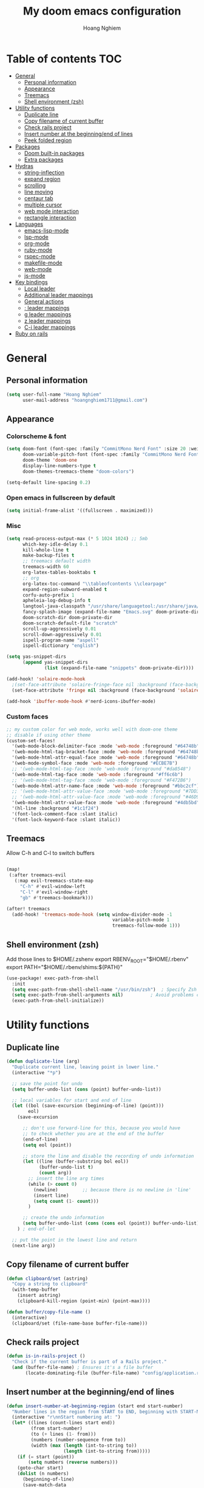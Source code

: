 #+TITLE: My doom emacs configuration
#+AUTHOR: Hoang Nghiem
#+EMAIL: hoangnghiem1711@gmail.com

* Table of contents :TOC:
- [[#general][General]]
  - [[#personal-information][Personal information]]
  - [[#appearance][Appearance]]
  - [[#treemacs][Treemacs]]
  - [[#shell-environment-zsh][Shell environment (zsh)]]
- [[#utility-functions][Utility functions]]
  - [[#duplicate-line][Duplicate line]]
  - [[#copy-filename-of-current-buffer][Copy filename of current buffer]]
  - [[#check-rails-project][Check rails project]]
  - [[#insert-number-at-the-beginningend-of-lines][Insert number at the beginning/end of lines]]
  - [[#peek-folded-region][Peek folded region]]
- [[#packages][Packages]]
  - [[#doom-built-in-packages][Doom built-in packages]]
  - [[#extra-packages][Extra packages]]
- [[#hydras][Hydras]]
  - [[#string-inflection][string-inflection]]
  - [[#expand-region][expand region]]
  - [[#scrolling][scrolling]]
  - [[#line-moving][line moving]]
  - [[#centaur-tab][centaur tab]]
  - [[#multiple-cursor][multiple cursor]]
  - [[#web-mode-interaction][web mode interaction]]
  - [[#rectangle-interaction][rectangle interaction]]
- [[#languages][Languages]]
  - [[#emacs-lisp-mode][emacs-lisp-mode]]
  - [[#lsp-mode][lsp-mode]]
  - [[#org-mode][org-mode]]
  - [[#ruby-mode][ruby-mode]]
  - [[#rspec-mode][rspec-mode]]
  - [[#makefile-mode][makefile-mode]]
  - [[#web-mode][web-mode]]
  - [[#js-mode][js-mode]]
- [[#key-bindings][Key bindings]]
  - [[#local-leader][Local leader]]
  - [[#additional-leader-mappings][Additional leader mappings]]
  - [[#general-actions][General actions]]
  - [[#-leader-mappings][; leader mappings]]
  - [[#g-leader-mappings][g leader mappings]]
  - [[#z-leader-mappings][z leader mappings]]
  - [[#c-i-leader-mappings][C-i leader mappings]]
- [[#ruby-on-rails][Ruby on rails]]

* General
** Personal information
#+begin_src emacs-lisp
(setq user-full-name "Hoang Nghiem"
      user-mail-address "hoangnghiem1711@gmail.com")
#+end_src

** Appearance
*** Colorscheme & font
#+begin_src emacs-lisp
(setq doom-font (font-spec :family "CommitMono Nerd Font" :size 20 :weight 'regular)
      doom-variable-pitch-font (font-spec :family "CommitMono Nerd Font" :size 20)
      doom-theme 'doom-one
      display-line-numbers-type t
      doom-themes-treemacs-theme "doom-colors")

(setq-default line-spacing 0.2)
#+end_src

*** Open emacs in fullscreen by default
#+begin_src emacs-lisp
(setq initial-frame-alist '((fullscreen . maximized)))
#+end_src

*** Misc
#+begin_src emacs-lisp
(setq read-process-output-max (* 5 1024 1024) ;; 5mb
      which-key-idle-delay 0.1
      kill-whole-line t
      make-backup-files t
      ;; treemacs default width
      treemacs-width 60
      org-latex-tables-booktabs t
      ;; org
      org-latex-toc-command "\\tableofcontents \\clearpage"
      expand-region-subword-enabled t
      corfu-auto-prefix 1
      apheleia-log-debug-info t
      langtool-java-classpath "/usr/share/languagetool:/usr/share/java/languagetool/*"
      fancy-splash-image (expand-file-name "Emacs.svg" doom-private-dir)
      doom-scratch-dir doom-private-dir
      doom-scratch-default-file "scratch"
      scroll-up-aggressively 0.01
      scroll-down-aggressively 0.01
      ispell-program-name "aspell"
      ispell-dictionary "english")

(setq yas-snippet-dirs
      (append yas-snippet-dirs
              (list (expand-file-name "snippets" doom-private-dir))))

(add-hook! 'solaire-mode-hook
  ;(set-face-attribute 'solaire-fringe-face nil :background (face-background 'solaire-hl-line-face))
  (set-face-attribute 'fringe nil :background (face-background 'solaire-default-face)))

(add-hook 'ibuffer-mode-hook #'nerd-icons-ibuffer-mode)
#+end_src

*** Custom faces
#+begin_src emacs-lisp
;; my custom color for web mode, works well with doom-one theme
;; disable if using other theme
(custom-set-faces!
  '(web-mode-block-delimiter-face :mode 'web-mode :foreground "#64748b")
  '(web-mode-html-tag-bracket-face :mode 'web-mode :foreground "#64748b")
  '(web-mode-html-attr-equal-face :mode 'web-mode :foreground "#64748b")
  '(web-mode-symbol-face :mode 'web-mode :foreground "#ECBE7B")
  ;; '(web-mode-html-tag-face :mode 'web-mode :foreground "#da8548")
  '(web-mode-html-tag-face :mode 'web-mode :foreground "#ff6c6b")
  ;; '(web-mode-html-tag-face :mode 'web-mode :foreground "#F472B6")
  '(web-mode-html-attr-name-face :mode 'web-mode :foreground "#bbc2cf")
  ;; '(web-mode-html-attr-value-face :mode 'web-mode :foreground "#7DD3FC")
  ;; '(web-mode-html-attr-value-face :mode 'web-mode :foreground "#46D9FF")
  '(web-mode-html-attr-value-face :mode 'web-mode :foreground "#4db5bd")
  '(hl-line :background "#1c1f24")
  '(font-lock-comment-face :slant italic)
  '(font-lock-keyword-face :slant italic))
#+end_src

** Treemacs
Allow C-h and C-l to switch buffers
#+begin_src emacs-lisp

(map!
 (:after treemacs-evil
   (:map evil-treemacs-state-map
     "C-h" #'evil-window-left
     "C-l" #'evil-window-right
     "gb" #'treemacs-bookmark)))

(after! treemacs
  (add-hook! 'treemacs-mode-hook (setq window-divider-mode -1
                                       variable-pitch-mode 1
                                       treemacs-follow-mode 1)))
#+end_src

** Shell environment (zsh)
Add those lines to $HOME/.zshenv
export RBENV_ROOT="$HOME/.rbenv"
export PATH="$HOME/.rbenv/shims:${PATH}"

#+begin_src emacs-lisp
(use-package! exec-path-from-shell
  :init
  (setq exec-path-from-shell-shell-name "/usr/bin/zsh")  ; Specify Zsh as the shell
  (setq exec-path-from-shell-arguments nil)          ; Avoid problems caused by interactive shell initialization
  (exec-path-from-shell-initialize))
#+end_src
* Utility functions
** Duplicate line
#+begin_src emacs-lisp
(defun duplicate-line (arg)
  "Duplicate current line, leaving point in lower line."
  (interactive "*p")

  ;; save the point for undo
  (setq buffer-undo-list (cons (point) buffer-undo-list))

  ;; local variables for start and end of line
  (let ((bol (save-excursion (beginning-of-line) (point)))
        eol)
    (save-excursion

      ;; don't use forward-line for this, because you would have
      ;; to check whether you are at the end of the buffer
      (end-of-line)
      (setq eol (point))

      ;; store the line and disable the recording of undo information
      (let ((line (buffer-substring bol eol))
            (buffer-undo-list t)
            (count arg))
        ;; insert the line arg times
        (while (> count 0)
          (newline)         ;; because there is no newline in 'line'
          (insert line)
          (setq count (1- count)))
        )

      ;; create the undo information
      (setq buffer-undo-list (cons (cons eol (point)) buffer-undo-list)))
    ) ; end-of-let

  ;; put the point in the lowest line and return
  (next-line arg))
#+end_src

** Copy filename of current buffer
#+begin_src emacs-lisp
(defun clipboard/set (astring)
  "Copy a string to clipboard"
  (with-temp-buffer
    (insert astring)
    (clipboard-kill-region (point-min) (point-max))))

(defun buffer/copy-file-name ()
  (interactive)
  (clipboard/set (file-name-base buffer-file-name)))
#+end_src

** Check rails project
#+begin_src emacs-lisp
(defun is-in-rails-project ()
  "Check if the current buffer is part of a Rails project."
  (and (buffer-file-name) ; Ensures it's a file buffer
       (locate-dominating-file (buffer-file-name) "config/application.rb")))
#+end_src

** Insert number at the beginning/end of lines
#+begin_src emacs-lisp
(defun insert-number-at-beginning-region (start end start-number)
  "Number lines in the region from START to END, beginning with START-NUMBER."
  (interactive "r\nnStart numbering at: ")
  (let* ((lines (count-lines start end))
         (from start-number)
         (to (+ lines (1- from)))
         (numbers (number-sequence from to))
         (width (max (length (int-to-string to))
                     (length (int-to-string from)))))
    (if (= start (point))
        (setq numbers (reverse numbers)))
    (goto-char start)
    (dolist (n numbers)
      (beginning-of-line)
      (save-match-data
        (if (looking-at " *-?[0-9]+\\. ")
            (replace-match "")))
      (insert (format (concat "%" (int-to-string width) "d ") n))
      (forward-line 1))))

(defun insert-number-at-end-region (start end start-number)
  "Number lines in the region from START to END, appending starting with START-NUMBER."
  (interactive "r\nnStart numbering at: ")
  (let* ((lines (count-lines start end))
         (from start-number)
         (to (+ lines (1- from)))
         (numbers (number-sequence from to))
         (width (max (length (int-to-string to))
                     (length (int-to-string from)))))
    (if (= start (point))
        (setq numbers (reverse numbers)))
    (goto-char start)
    (dolist (n numbers)
      (end-of-line)  ; Move to the end of the line
      (insert (format " %d" n))  ; Insert the number at the end of the line
      (forward-line 1))))
#+end_src
** Peek folded region
#+begin_src emacs-lisp
(use-package! popup)

(defun show-folded-region ()
  "Show the contents of the folded region temporarily in a tooltip."
  (interactive)
  (let ((content (save-excursion
                   (hs-show-block)
                   (let ((contents (buffer-substring-no-properties (point)
                                                                    (progn (forward-sexp 1) (point)))))
                     (hs-hide-block)
                     contents))))
    (popup-tip content)))
#+end_src
* Packages
** Doom built-in packages
*** evil-snipe
#+begin_src emacs-lisp
(after! evil-snipe
  :config
  (setq evil-snipe-scope 'whole-buffer))
#+end_src
*** evil-surround
#+begin_src emacs-lisp
(with-eval-after-load 'evil-surround
  (push '(?b . ("{" . "}")) evil-surround-pairs-alist))
#+end_src

*** rotate-text
#+begin_src emacs-lisp
;; some rotation text for ruby
(after! rotate-text
  (add-to-list 'rotate-text-words '("valid" "invalid"))
  (add-to-list 'rotate-text-words '("context" "describe"))
  (add-to-list 'rotate-text-symbols '("be_valid" "be_invalid"))
  (add-to-list 'rotate-text-symbols '("valid?" "invalid?"))
  (add-to-list 'rotate-text-symbols '("present?" "blank?" "nil?"))
  (add-to-list 'rotate-text-symbols '("belongs_to" "has_many" "has_one"))
  (add-to-list 'rotate-text-symbols '("if" "unless"))
  (add-to-list 'rotate-text-symbols '("greater_than" "greater_than_or_equal_to" "equal_to" "less_than" "less_than_or_equal_to" "other_than" "odd" "even"))
  (add-to-list 'rotate-text-symbols '("to" "not_to")))
#+end_src

*** flycheck
#+begin_src emacs-lisp
;; disable flycheck on-save to avoid a race condition between flycheck saving a tmp-file and apheleia formatting it
(after! flycheck
  (setq flycheck-check-syntax-automatically '(mode-enabled idle-buffer-switch)))
#+end_src

*** cape
#+begin_src emacs-lisp
(after! cape
  (setq cape-dict-file "/usr/share/dict/words"))
#+end_src

*** highlight-indent-guides
#+begin_src emacs-lisp
(use-package! highlight-indent-guides
  :config
  (setq highlight-indent-guides-method 'column))
  ;; (setq highlight-indent-guides-responsive 'top)
  ;; (setq highlight-indent-guides-auto-character-face-perc 20)
  ;; (setq highlight-indent-guides-auto-even-face-perc 8)
  ;; (setq highlight-indent-guides-auto-character-face-perc 100))
#+end_src

*** evil
#+begin_src emacs-lisp
(after! evil
  (defalias #'forward-evil-word #'forward-evil-symbol)
  ;; make evil-search-word look for symbol rather than word boundaries
  (setq-default evil-symbol-word-search t))
#+end_src

** Extra packages
*** evil-matchit (like % in vim)
#+begin_src emacs-lisp
(use-package! evil-matchit
  :config
  (global-evil-matchit-mode 1)
  (add-hook 'evilmi-jump-hook
          (lambda (before-jump-p)
            (global-tree-sitter-mode (not before-jump-p)))))
#+end_src
*** visual-regexp-steroids
#+begin_src emacs-lisp
(use-package! visual-regexp-steroids)
#+end_src
*** codeium (code AI completion)
#+begin_src emacs-lisp
(use-package codeium
  ;; if you use straight
  ;; :straight '(:type git :host github :repo "Exafunction/codeium.el")
  ;; otherwise, make sure that the codeium.el file is on load-path

  :init
  ;; use globally
  (add-to-list 'completion-at-point-functions #'codeium-completion-at-point)
  ;; or on a hook
  ;; (add-hook 'python-mode-hook
  ;;     (lambda ()
  ;;         (setq-local completion-at-point-functions '(codeium-completion-at-point))))

  ;; if you want multiple completion backends, use cape (https://github.com/minad/cape):
  ;; (add-hook 'prog-mode-hook
  ;;           (lambda ()
  ;;             (setq-local completion-at-point-functions
  ;;                         (list (cape-super-capf #'codeium-completion-at-point #'lsp-completion-at-point)))))
  ;; an async company-backend is coming soon!

  ;; codeium-completion-at-point is autoloaded, but you can
  ;; optionally set a timer, which might speed up things as the
  ;; codeium local language server takes ~0.2s to start up
  ;; (add-hook 'emacs-startup-hook
  ;;  (lambda () (run-with-timer 0.1 nil #'codeium-init)))

  ;; :defer t ;; lazy loading, if you want
  :config
  (setq use-dialog-box t) ;; do not use popup boxes

  ;; if you don't want to use customize to save the api-key
  ;; (setq codeium/metadata/api_key "xxxxxxxx-xxxx-xxxx-xxxx-xxxxxxxxxxxx")

  ;; get codeium status in the modeline
  (setq codeium-mode-line-enable
        (lambda (api) (not (memq api '(CancelRequest Heartbeat AcceptCompletion)))))
  (add-to-list 'mode-line-format '(:eval (car-safe codeium-mode-line)) t)
  ;; alternatively for a more extensive mode-line
  ;; (add-to-list 'mode-line-format '(-50 "" codeium-mode-line) t)

  ;; use M-x codeium-diagnose to see apis/fields that would be sent to the local language server
  (setq codeium-api-enabled
        (lambda (api)
          (memq api '(GetCompletions Heartbeat CancelRequest GetAuthToken RegisterUser auth-redirect AcceptCompletion))))
  ;; you can also set a config for a single buffer like this:
  ;; (add-hook 'python-mode-hook
  ;;     (lambda ()
  ;;         (setq-local codeium/editor_options/tab_size 4)))

  ;; You can overwrite all the codeium configs!
  ;; for example, we recommend limiting the string sent to codeium for better performance
  (defun my-codeium/document/text ()
    (buffer-substring-no-properties (max (- (point) 3000) (point-min)) (min (+ (point) 1000) (point-max))))
  ;; if you change the text, you should also change the cursor_offset
  ;; warning: this is measured by UTF-8 encoded bytes
  (defun my-codeium/document/cursor_offset ()
    (codeium-utf8-byte-length
     (buffer-substring-no-properties (max (- (point) 3000) (point-min)) (point))))
  (setq codeium/document/text 'my-codeium/document/text)
  (setq codeium/document/cursor_offset 'my-codeium/document/cursor_offset))
#+end_src
*** move-text
#+begin_src emacs-lisp
(use-package! move-text)
#+end_src

*** auto-dim-other-buffers
#+begin_src emacs-lisp
(add-hook 'after-init-hook (lambda ()
                             (when (fboundp 'auto-dim-other-buffers-mode)
                               (auto-dim-other-buffers-mode t))))
#+end_src
*** expreg (language specific expand region)
#+begin_src emacs-lisp
(use-package! expreg)
#+end_src
*** wakatime
#+begin_src emacs-lisp
(use-package! wakatime-mode
  :config
  (setq wakatime-api-key "dc57193b-a9db-484b-b2b8-732d130a346f"
        wakatime-cli-path "~/.wakatime/wakatime-cli")
  (global-wakatime-mode))
#+end_src
*** lsp-tailwindcss
#+begin_src emacs-lisp
(use-package! lsp-tailwindcss)

(add-hook! 'before-save-hook 'lsp-tailwindcss-rustywind-before-save)
#+end_src
*** lsp-origami
#+begin_src emacs-lisp
(use-package! lsp-origami
  :config
  (setq lsp-enable-folding t)
  (add-hook! 'lsp-after-open-hook #'lsp-origami-try-enable))
#+end_src

* Hydras
** string-inflection
#+begin_src emacs-lisp
(defun my-string-inflection-cycle-auto ()
  "switching by major-mode"
  (interactive)
  (cond
   ;; for emacs-lisp-mode
   ((eq major-mode 'emacs-lisp-mode)
    (string-inflection-all-cycle))
   ;; for python
   ((eq major-mode 'python-mode)
    (string-inflection-python-style-cycle))
   ;; for java
   ((eq major-mode 'java-mode)
    (string-inflection-java-style-cycle))
   ;; for ruby
   ((eq major-mode 'ruby-mode)
    (string-inflection-ruby-style-cycle))
   (t
    ;; default
    (string-inflection-all-cycle))))

(pretty-hydra-define hydra-string-inflection (:color red)
  ("String inflection"
  (("i" my-string-inflection-cycle-auto "cycle")
   ("l" string-inflection-lower-camelcase "lower camel")
   ("c" string-inflection-camelcase "camel")
   ("k" string-inflection-kebab-case "kebab")
   ("u" string-inflection-underscore "underscore")
   ("U" string-inflection-upcase "upcase"))))
#+end_src

** expand region
#+begin_src emacs-lisp
(pretty-hydra-define hydra-expand
  (:color red :body-pre (er/expand-region 1))
  ("Expand region"
   (("c" er/contract-region "Contract")
    ("e" er/expand-region "Expand")))
  )
#+end_src

** scrolling
#+begin_src emacs-lisp
(pretty-hydra-define hydra-scroll (:color red)
  ("Scrolling"
   (("k" evil-scroll-line-up "scroll up")
    ("j" evil-scroll-line-down "scroll down")
    ("t" evil-scroll-line-to-top "to top")
    ("b" evil-scroll-line-to-bottom "to bottom")
    ("c" evil-scroll-line-to-center "to center"))))

#+end_src

** line moving
#+begin_src emacs-lisp
(pretty-hydra-define hydra-move-line (:color red :hint nil)
  ("Move Line"
   (("k" move-text-line-up "up")
    ("j" move-text-line-down "down"))))
#+end_src

** centaur tab
#+begin_src emacs-lisp
(pretty-hydra-define hydra-centaur (:color red :hint nil)
  ("Buffer"
   (("l" centaur-tabs-forward "next")
    ("h" centaur-tabs-backward "previous")
    ("d" kill-this-buffer "kill")
    ("k" doom/kill-other-buffers "kill other buffers"))))
#+end_src

** multiple cursor
#+begin_src emacs-lisp
(pretty-hydra-define hydra-multiple-cursors (:color pink :hint nil :title "MULTIPLE CURSOR")
  ("Match"
   (("Z" #'evil-mc-make-all-cursors "match all")
    ("m" #'evil-mc-make-and-goto-next-match "make & next")
    ("M" #'evil-mc-make-and-goto-prev-match "make & prev")
    ("n" #'evil-mc-skip-and-goto-next-match "skip & next")
    ("N" #'evil-mc-skip-and-goto-prev-match "skip & prev"))

   "Line-wise"
   (("J" #'evil-mc-make-cursor-move-next-line "make & go down")
    ("K" #'evil-mc-make-cursor-move-prev-line "make & go up"))

   "Manual"
   (("z" #'+multiple-cursors/evil-mc-toggle-cursor-here "toggle here")
    ("p" #'+multiple-cursors/evil-mc-toggle-cursors "pause/resume"))

   ""
   (("q" nil "quit")
    ("<escape>" #'evil-mc-resume-cursors "quit" :color blue))))
#+end_src

** web mode interaction
#+begin_src emacs-lisp
(pretty-hydra-define hydra-web-block-interaction (:color red)
  ("Block"
   (("s" #'web-mode-navigate "match")
    ("j" #'web-mode-block-next "next")
    ("k" #'web-mode-block-previous "previous")
    ("t" #'web-mode-fold-or-unfold "fold or unfold")
    ("v" #'my/web-mode-select-next-block "select" :color blue))))

(pretty-hydra-define hydra-web-attribute-interaction (:color red)
  ("Attribute"
   (("j" #'web-mode-attribute-next "next")
    ("k" #'web-mode-attribute-previous "previous")
    ("d" #'web-mode-attribute-kill "delete")
    ("v" #'web-mode-attribute-select "delete" :color blue))))

(pretty-hydra-define hydra-web-mode (:color blue)
  ("Web mode interaction"
   (("b" #'hydra-web-block-interaction/body "block")
    ("a" #'hydra-web-attribute-interaction/body "attribute"))))
#+end_src


** rectangle interaction
#+begin_src emacs-lisp
(defhydra hydra-rectangle (:body-pre (rectangle-mark-mode 1)
                                     :color pink
                                     :hint nil
                                     :post (deactivate-mark))
  "
  ^_k_^       _w_ copy      _o_pen       _N_umber-lines            |\\     -,,,--,,_
_h_   _l_     _y_ank        _t_ype       _e_xchange-point          /,`.-'`'   ..  \-;;,_
  ^_j_^       _d_ kill      _c_lear      _r_eset-region-mark      |,4-  ) )_   .;.(  `'-'
^^^^          _u_ndo        _g_ quit     ^ ^                     '---''(./..)-'(_\_)
"
  ("k" rectangle-previous-line)
  ("j" rectangle-next-line)
  ("h" rectangle-backward-char)
  ("l" rectangle-forward-char)
  ("d" kill-rectangle)                    ;; C-x r k
  ("y" yank-rectangle)                    ;; C-x r y
  ("w" copy-rectangle-as-kill)            ;; C-x r M-w
  ("o" open-rectangle)                    ;; C-x r o
  ("t" string-rectangle)                  ;; C-x r t
  ("c" clear-rectangle)                   ;; C-x r c
  ("e" rectangle-exchange-point-and-mark) ;; C-x C-x
  ("N" rectangle-number-lines)            ;; C-x r N
  ("r" (if (region-active-p)
           (deactivate-mark)
         (rectangle-mark-mode 1)))
  ("u" undo nil)
  ("g" nil))      ;; ok
#+end_src
* Languages
** emacs-lisp-mode
#+begin_src emacs-lisp
(add-hook 'emacs-lisp-mode-hook #'aggressive-indent-mode)
#+end_src
** lsp-mode
#+begin_src emacs-lisp
(setq lsp-idle-delay 0.3
      ;; lsp-use-plists "true"
      ;; lsp-ruby-lsp-use-bundler t
      lsp-solargraph-use-bundler t
      lsp-solargraph-multi-root nil
      )

(after! lsp-ui
  (setq lsp-ui-sideline-enable nil
        lsp-ui-sideline-show-code-actions t
        lsp-ui-sideline-show-diagnostics t
        lsp-ui-sideline-show-hover nil
        lsp-log-io nil
        lsp-diagnostics-provider :auto
        lsp-enable-symbol-highlighting t
        lsp-headerline-breadcrumb-enable nil
        lsp-headerline-breadcrumb-segments '(symbols)
        lsp-ui-peek-enable t))

;; (after! lsp-mode
;;   (add-to-list 'lsp-language-id-configuration '(ruby-mode . "ruby"))
;;   (lsp-register-client
;;    (make-lsp-client :new-connection (lsp-stdio-connection '("ruby-lsp"))
;;                     :major-modes '(ruby-mode)
;;                     :server-id 'ruby-lsp)))
#+end_src

** org-mode
#+begin_src emacs-lisp
(after! ox-html (require 'ox-tailwind))

(defun my/enable-aggressive-indent ()
  (aggressive-indent-mode 1))

(add-hook 'org-src-mode-hook #'my/enable-aggressive-indent)

(use-package! org-appear
  :after org
  :hook (org-mode . org-appear-mode)
  :config (setq
           org-appear-autolinks t
           org-appear-autoentities t
           org-appear-autosubmarkers t ))
#+end_src

** ruby-mode
#+begin_src emacs-lisp
(add-hook! 'ruby-mode-hook #'rbenv-use-corresponding)
(add-hook! 'ruby-mode-hook #'rainbow-delimiters-mode)

(setq-hook! 'ruby-mode-hook +format-with-lsp nil)

;; ruby formatter
(set-formatter! 'rubocop '("rubocop" "-A" "--format" "emacs" "--fail-level" "error" "--stderr" "--stdin" filepath) :modes '(ruby-mode))

;; (set-formatter! 'erbformatter '("erb-format" "--stdin" "--print-width" "200") :modes '(web-mode))
;; (set-formatter! 'htmlbeautifier' ("htmlbeautifier") :modes '(web-mode))

;; erb formatter
(set-formatter! 'htmlbeautifier' ("htmlbeautifier" "--keep-blank-lines" "1") :modes '(web-mode))

#+end_src

** rspec-mode
#+begin_src emacs-lisp
(setq rspec-use-spring-when-possible t)

(after! rspec-mode
  (map! :map rspec-mode-map
        :localleader
        "ty" #'rspec-yank-last-command
        "tg" #'rspec-find-spec-or-target-other-window))

(after! ruby-mode
  (map! :map ruby-mode-map
        :localleader
        "tg" #'rspec-find-spec-or-target-other-window))
#+end_src

** makefile-mode
#+begin_src emacs-lisp
(add-hook 'makefile-mode-hook
          (lambda()
            (setq indent-tabs-mode t)))
#+end_src

** web-mode
#+begin_src emacs-lisp
(defun my/web-mode-select-next-block ()
  "Navigate to and select the next code block in web-mode."
  (interactive)
  ;; (set-mark-command nil)
  ;; (web-mode-navigate)
  ;; (activate-mark)

  (push-mark (point) nil t)  ; Push the current position to the mark ring
  (beginning-of-line)        ; Move cursor to the beginning of the line
  (set-mark (point))         ; Set mark at the beginning of the line
  (web-mode-navigate)      ; Navigate to the next block in web-mode
  (end-of-line)              ; Move cursor to the end of the destination line
  (activate-mark)           ; Activate the selection
  )


(after! web-mode
  (setq web-mode-enable-engine-detection t)
  
  (add-to-list 'auto-mode-alist '("\\.erb\\'" . web-mode))
  (add-to-list 'auto-mode-alist '("\\.mjml\\'" . web-mode))
  (add-to-list 'web-mode-engines-alist '("erb" . "\\.erb\\'"))
  (add-to-list 'web-mode-engines-alist '("erb" . "\\.mjml\\'"))

  (map! :map web-mode-map
        :n "#" #'web-mode-navigate
        :n "C-#" #'my/web-mode-select-next-block
        :n ";j" #'hydra-web-mode/body
        )
  )

(setq web-mode-enable-current-element-highlight t
      web-mode-enable-auto-quoting t
      web-mode-enable-comment-interpolation t
      web-mode-enable-current-column-highlight t)

#+end_src
** js-mode
#+begin_src emacs-lisp
(use-package! js2-mode
  :mode "\\.js\\'")
#+end_src

* Key bindings
** Local leader
#+begin_src emacs-lisp
(setq doom-localleader-key ",")
#+end_src

** Additional leader mappings
#+begin_src emacs-lisp
(map! :leader
      :desc "Copy file name" "fn" 'buffer/copy-file-name
      :desc "Dried" "d" 'dired
      :desc "Fullscreen" "Io" '+zen/toggle-fullscreen)
#+end_src

** General actions
#+begin_src emacs-lisp
(map! "s-<SPC>" #'set-mark-command)

;; normal mode
(map! :n "C-k" #'kill-whole-line)
(map! :n "C-d" 'duplicate-line)
(map! :n "C-s" #'save-buffer)

;; insert mode
(map! :i "s-/" 'hippie-expand)
(map! :i "C-/" 'cape-dabbrev)

;; visual mode
(map! :v "C-c i" 'edit-indirect-region)
(map! :nv "C-e" 'expreg-expand)
(map! :nv "C-S-e" 'expreg-contract)
;; any mode

#+end_src

** ; leader mappings
#+begin_src emacs-lisp
(map! :n ";a" 'treemacs-select-window)
(map! :n ";w" '+hydra/window-nav/body)
(map! :n ";b" 'hydra-centaur/body)
(map! :n ";e" 'hydra-expand/body)
(map! :n ";s" 'hydra-scroll/body)
(map! :n ";l" 'hydra-move-line/body)
(map! :n ";i" 'hydra-string-inflection/body)
(map! :n ";d" 'hydra-multiple-cursors/body)
(map! :n ";f" 'avy-goto-line)
#+end_src

** g leader mappings
#+begin_src emacs-lisp
(map! :n "gl" 'centaur-tabs-forward) ;; next tab
(map! :n "gh" 'centaur-tabs-backward) ;; previous tab
(map! :n "gw" 'ace-window) ;; select window
#+end_src

** z leader mappings
#+begin_src emacs-lisp
(map! :n "zp" 'show-folded-region)
#+end_src

** C-i leader mappings
#+begin_src emacs-lisp
(map! :i "C-i s" #'yasnippet-capf)
(map! :i "C-i d" #'cape-dabbrev)
(map! :i "C-i w" #'cape-dict)
(map! :i "C-i y" #'cape-symbol)
(map! :i "C-i f" #'cape-file)
(map! :i "C-i k" #'cape-keyword)
(map! :i "C-i l" #'cape-line)
(map! :i "C-i t" #'cape-tex)
(map! :i "C-i &" #'cape-sgml)
(map! :i "C-i r" #'cape-rfc1345)
(map! :i "C-i h" #'cape-history)
(map! :i "C-i e" #'emmet-expand-line)
#+end_src

* Ruby on rails
#+begin_src emacs-lisp
(defun load-libraries ()
  (load (expand-file-name "libraries/http.el" doom-private-dir))
  (map! :leader :desc "Rails" "r" #'projectile-rails-command-map)
  (require 'projectile-rails))

(add-hook! 'doom-first-buffer-hook 'load-libraries)

(after! web-mode
  (set-lookup-handlers! 'web-mode
    :definition '(projectile-rails-goto-file-at-point rails-routes-jump)))

(after! ruby-mode
  ;; SPC m C to copy class name, super useful to test things on console.
  (defun endless/-ruby-symbol-at-point ()
    (let ((l (point)))
      (save-excursion
        (forward-sexp 1)
        (buffer-substring l (point)))))

  (defun endless/ruby-copy-class-name ()
    (interactive)
    (save-excursion
      (let ((name nil)
            (case-fold-search nil))
        (skip-chars-backward (rx (syntax symbol)))
        (when (looking-at-p "\\_<[A-Z]")
          (setq name (endless/-ruby-symbol-at-point)))
        (while (ignore-errors (backward-up-list) t)
          (when (looking-at-p "class\\|module")
            (save-excursion
              (forward-word 1)
              (skip-chars-forward "\r\n[:blank:]")
              (setq name (if name
                             (concat (endless/-ruby-symbol-at-point) "::" name)
                           (endless/-ruby-symbol-at-point))))))
        (kill-new name)
        (message "Copied %s" name))))

  ;; binding it to SPC m c
  (map! :map ruby-mode-map :desc "Copy Class Name" :localleader "c" #'endless/ruby-copy-class-name))

;; Rails Routes Plugin
(after! web-mode
  (define-key web-mode-map (kbd "C-c o") #'rails-routes-insert)
  (define-key web-mode-map (kbd "C-c C-o") #'rails-routes-insert-no-cache))

(after! ruby-mode
  (map! :mode ruby-mode "C-c o" #'rails-routes-insert)
  (map! :mode ruby-mode "C-c C-o" #'rails-routes-insert-no-cache))

(after! evil
  (define-key evil-normal-state-map (kbd "g a") #'rails-routes-jump)
  (define-key evil-visual-state-map (kbd "g a") #'rails-routes-jump))

;; Ruby Json to hash
(after! ruby-mode
  (map! :mode ruby-mode :localleader "J" 'ruby-json-to-hash-parse-json) ;; Parse the json, SPC m J
  (map! :mode ruby-mode :localleader "j" 'ruby-json-to-hash-toggle-let)) ;; Create a let or send the let back to parent. SPC m j

;; Ruby Insert I18n
(after! ruby-mode
  (map! :map ruby-mode-map "C-c i" 'rails-i18n-insert-with-cache) ;; Search with cache on ruby mode
  (map! :map ruby-mode-map "C-c C-i" 'rails-i18n-insert-no-cache) ;; Search refresh cache on ruby modee
  (map! :map web-mode-map "C-c i" 'rails-i18n-insert-with-cache) ;; Search with cache on web-mode
  (map! :map web-mode-map "C-c C-i" 'rails-i18n-insert-no-cache)) ;; Search refresh cache web-mode

;; HTTP Plugin
(after! ruby-mode
  (define-key ruby-mode-map (kbd "C-c s") #'rails-http-statuses-insert-symbol)
  (define-key ruby-mode-map (kbd "C-c S") #'rails-http-statuses-insert-code))
;; Split Giant String
(defvar split-ruby-giant-string-default 125)

(after! ruby-mode
  (defun otavio/split-ruby-giant-string (&optional line-split-real)
    (interactive)
    (if (not line-split-real)
        (setq line-split-real (read-number "split in column:" split-ruby-giant-string-default)))
    (setq line-split (- line-split-real 3))
    (move-to-column line-split)
    (setq char-at-point-is-closing (eq ?\" (char-after)))
    (if (not char-at-point-is-closing)
        (if (eq (current-column) line-split)
            (progn
              ;; Start refactoring
              (if (< (+ (current-indentation) 5 (length (word-at-point))) line-split)
                  (backward-word))
              (insert "\"\"")
              (backward-char)
              (newline)
              (forward-line -1)
              (end-of-line)
              (insert " \\")
              (forward-line 1)
              (indent-according-to-mode)
              (end-of-line)
              (if (> (current-column) line-split-real)
                  (otavio/split-ruby-giant-string line-split-real)
                )
              )
          )))

  (map! :map ruby-mode-map :localleader :desc "Split giant string" "S" #'otavio/split-ruby-giant-string))

(after! projectile-rails
  (defun projectile-rails-find-view-component ()
    "Find a view component."
    (interactive)
    (projectile-rails-find-resource
     "component: "
     '(("app/components/" "\\(.+\\)"))
     "app/components/${filename}.rb"))

  (defun projectile-rails-find-service ()
    "Find a service object."
    (interactive)
    (projectile-rails-find-resource
     "service: "
     '(("app/services/" "\\(.+\\)\\.rb$"))
     "app/services/${filename}.rb"))

  (defun projectile-rails-find-stimulus ()
    "Find a stimulus controller"
    (interactive)
    (projectile-rails-find-resource
     "stimulus: "
     '(("app/vite/javascripts/controllers/" "\\(.+\\)_controller\\.js$"))
     "app/vite/javascripts/controllers/${filename}_controller.js"))

  (defun projectile-rails-find-preview ()
    "Find a policy object."
    (interactive)
    (projectile-rails-find-resource
     "preview: "
     '(("app/previews/" "\\(.+\\)"))
     "app/previews/${filename}.rb"))

  (defun projectile-rails-find-form ()
    "Find a form object."
    (interactive)
    (projectile-rails-find-resource
     "form:"
     '(("app/forms/" "\\(.+\\)"))
     "app/forms/${filename}_form.rb"))

  (map! :leader "rp" #'projectile-rails-find-view-component)
  (map! :leader "rs" #'projectile-rails-find-service)
  (map! :leader "ro" #'projectile-rails-find-preview)
  (map! :leader "rd" #'projectile-rails-find-spec)
  (map! :leader "rq" #'projectile-rails-find-stimulus)
  (map! :leader "rf" #'projectile-rails-find-form)
  )

#+end_src
